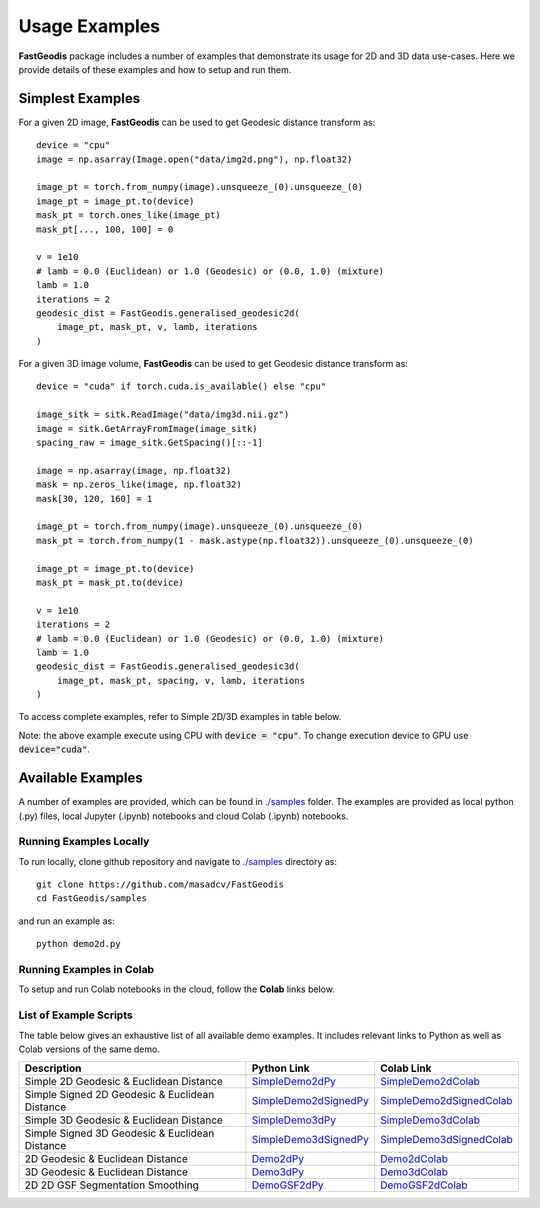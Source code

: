 *****************
Usage Examples
*****************

**FastGeodis** package includes a number of examples that demonstrate its usage for 2D and 3D data use-cases. Here we provide details of these examples and how to setup and run them.


Simplest Examples
###################################

For a given 2D image, **FastGeodis** can be used to get Geodesic distance transform as:
::

    device = "cpu"
    image = np.asarray(Image.open("data/img2d.png"), np.float32)

    image_pt = torch.from_numpy(image).unsqueeze_(0).unsqueeze_(0)
    image_pt = image_pt.to(device)
    mask_pt = torch.ones_like(image_pt)
    mask_pt[..., 100, 100] = 0

    v = 1e10
    # lamb = 0.0 (Euclidean) or 1.0 (Geodesic) or (0.0, 1.0) (mixture)
    lamb = 1.0
    iterations = 2
    geodesic_dist = FastGeodis.generalised_geodesic2d(
        image_pt, mask_pt, v, lamb, iterations
    )

For a given 3D image volume, **FastGeodis** can be used to get Geodesic distance transform as:
::

    device = "cuda" if torch.cuda.is_available() else "cpu"

    image_sitk = sitk.ReadImage("data/img3d.nii.gz")
    image = sitk.GetArrayFromImage(image_sitk)
    spacing_raw = image_sitk.GetSpacing()[::-1]
    
    image = np.asarray(image, np.float32)
    mask = np.zeros_like(image, np.float32)
    mask[30, 120, 160] = 1

    image_pt = torch.from_numpy(image).unsqueeze_(0).unsqueeze_(0)
    mask_pt = torch.from_numpy(1 - mask.astype(np.float32)).unsqueeze_(0).unsqueeze_(0)

    image_pt = image_pt.to(device)
    mask_pt = mask_pt.to(device)

    v = 1e10
    iterations = 2
    # lamb = 0.0 (Euclidean) or 1.0 (Geodesic) or (0.0, 1.0) (mixture)
    lamb = 1.0 
    geodesic_dist = FastGeodis.generalised_geodesic3d(
        image_pt, mask_pt, spacing, v, lamb, iterations
    )

To access complete examples, refer to Simple 2D/3D examples in table below.

Note: the above example execute using CPU with :code:`device = "cpu"`. To change execution device to GPU use :code:`device="cuda"`.

Available Examples
###################################

A number of examples are provided, which can be found in `./samples <https://github.com/masadcv/FastGeodis/tree/master/samples>`_ folder.
The examples are provided as local python (.py) files, local Jupyter (.ipynb) notebooks and cloud Colab (.ipynb) notebooks.

Running Examples Locally
------------------------

To run locally, clone github repository and navigate to `./samples <https://github.com/masadcv/FastGeodis/tree/master/samples>`_ directory as:
::

    git clone https://github.com/masadcv/FastGeodis
    cd FastGeodis/samples

and run an example as:
::

    python demo2d.py


Running Examples in Colab
-------------------------

To setup and run Colab notebooks in the cloud, follow the **Colab** links below.


List of Example Scripts
-----------------------
The table below gives an exhaustive list of all available demo examples. It includes relevant links to Python as well as Colab versions of the same demo. 

+------------------------------------------------+----------------------+----------------------------+
| Description                                    | Python Link          |  Colab Link                |
+================================================+======================+============================+
| Simple 2D Geodesic & Euclidean Distance	 | SimpleDemo2dPy_      | SimpleDemo2dColab_         |
+------------------------------------------------+----------------------+----------------------------+
| Simple Signed 2D Geodesic & Euclidean Distance | SimpleDemo2dSignedPy_| SimpleDemo2dSignedColab_   |
+------------------------------------------------+----------------------+----------------------------+
| Simple 3D Geodesic & Euclidean Distance	 | SimpleDemo3dPy_      | SimpleDemo3dColab_         |
+------------------------------------------------+----------------------+----------------------------+
| Simple Signed 3D Geodesic & Euclidean Distance | SimpleDemo3dSignedPy_| SimpleDemo3dSignedColab_   |
+------------------------------------------------+----------------------+----------------------------+
| 2D Geodesic & Euclidean Distance	         | Demo2dPy_            | Demo2dColab_               |
+------------------------------------------------+----------------------+----------------------------+
| 3D Geodesic & Euclidean Distance	         | Demo3dPy_            | Demo3dColab_               |
+------------------------------------------------+----------------------+----------------------------+
| 2D 2D GSF Segmentation Smoothing	         | DemoGSF2dPy_         | DemoGSF2dColab_            |
+------------------------------------------------+----------------------+----------------------------+

.. _SimpleDemo2dPy: https://github.com/masadcv/FastGeodis/blob/master/samples/simpledemo2d.py
.. _SimpleDemo2dColab: https://colab.research.google.com/github/masadcv/FastGeodis/blob/master/samples/simpledemo2d.ipynb
.. _SimpleDemo2dSignedPy: https://github.com/masadcv/FastGeodis/blob/master/samples/simpledemo2d_signed.py
.. _SimpleDemo2dSignedColab: https://colab.research.google.com/github/masadcv/FastGeodis/blob/master/samples/simpledemo2d_signed.ipynb
.. _SimpleDemo3dPy: https://github.com/masadcv/FastGeodis/blob/master/samples/simpledemo3d.py
.. _SimpleDemo3dColab: https://colab.research.google.com/github/masadcv/FastGeodis/blob/master/samples/simpledemo3d.ipynb
.. _SimpleDemo3dSignedPy: https://github.com/masadcv/FastGeodis/blob/master/samples/simpledemo3d_signed.py
.. _SimpleDemo3dSignedColab: https://colab.research.google.com/github/masadcv/FastGeodis/blob/master/samples/simpledemo3d_signed.ipynb
.. _Demo2dPy: https://github.com/masadcv/FastGeodis/blob/master/samples/demo2d.py
.. _Demo2dColab: https://colab.research.google.com/github/masadcv/FastGeodis/blob/master/samples/demo2d.ipynb
.. _Demo3dPy: https://github.com/masadcv/FastGeodis/blob/master/samples/demo3d.py
.. _Demo3dColab: https://colab.research.google.com/github/masadcv/FastGeodis/blob/master/samples/demo3d.ipynb
.. _DemoGSF2dPy: https://github.com/masadcv/FastGeodis/blob/master/samples/demoGSF2d_SmoothingSegExample.ipynb
.. _DemoGSF2dColab: https://colab.research.google.com/github/masadcv/FastGeodis/blob/master/samples/demoGSF2d_SmoothingSegExample.ipynb
